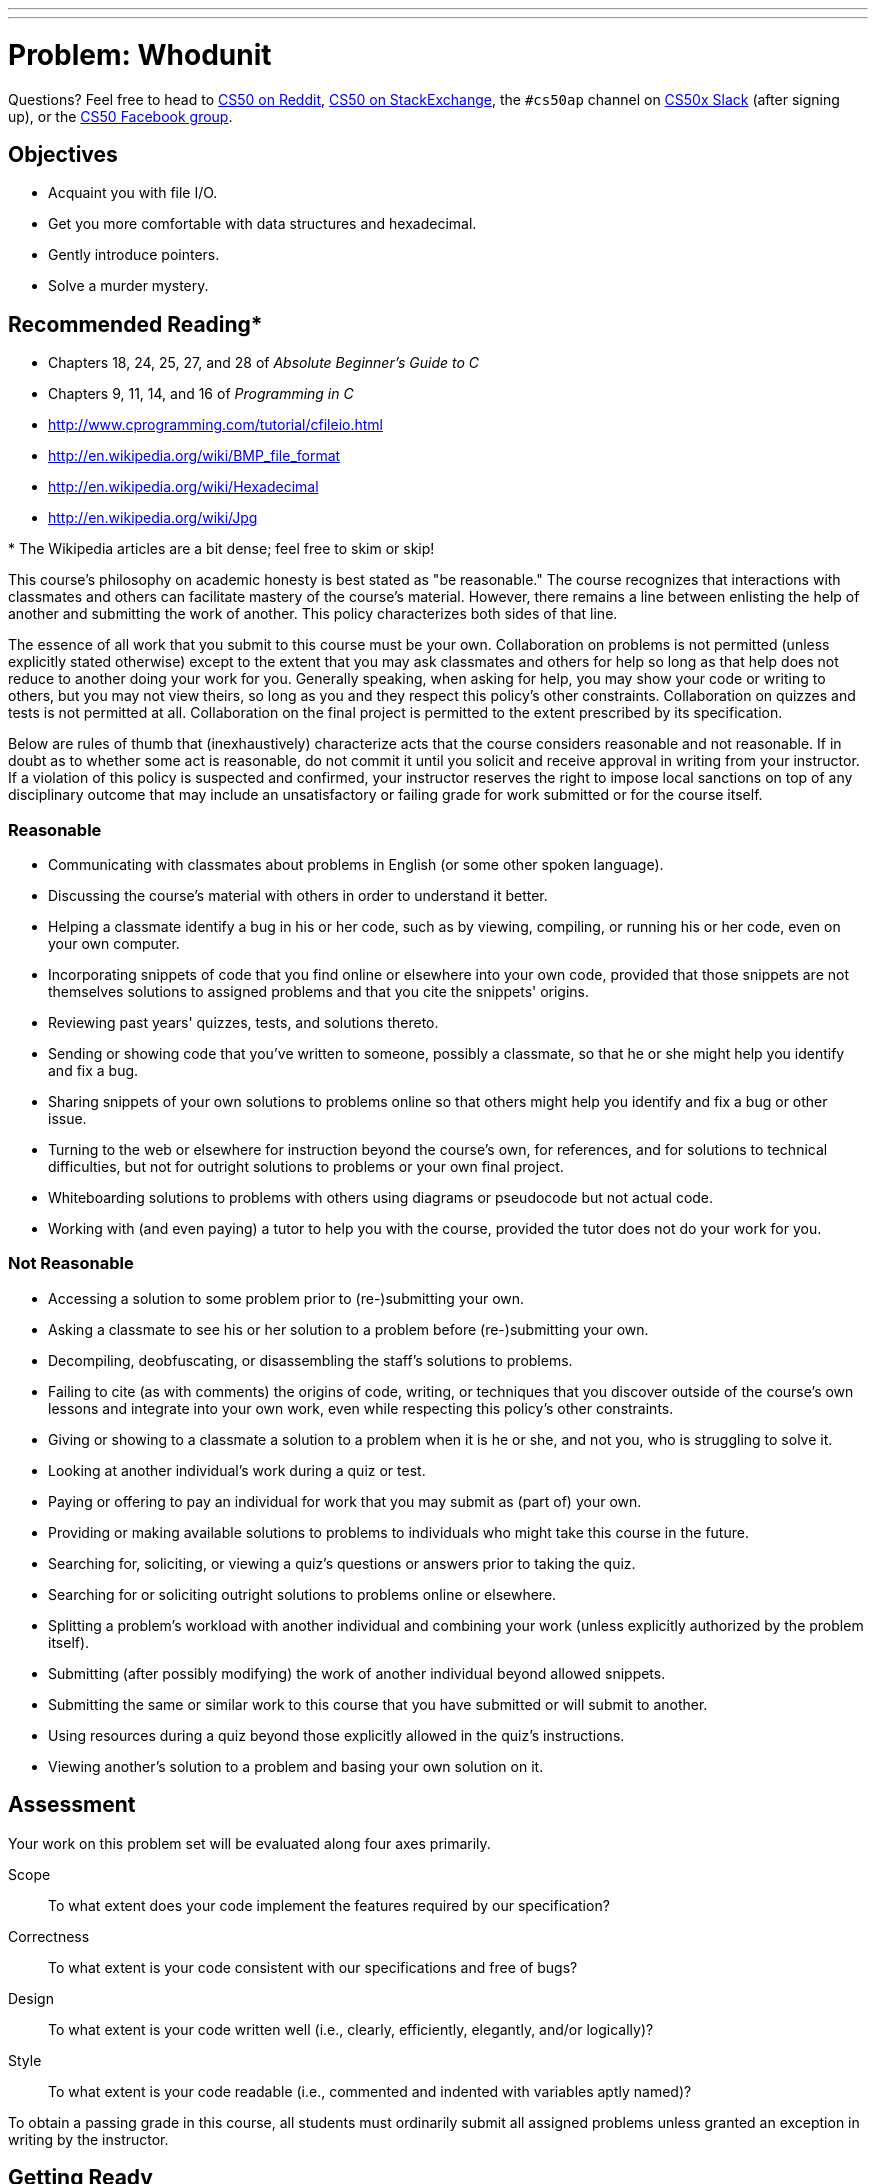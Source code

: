 ---
---
:skip-front-matter:

= Problem: Whodunit

Questions? Feel free to head to https://www.reddit.com/r/cs50[CS50 on Reddit], http://cs50.stackexchange.com[CS50 on StackExchange], the `#cs50ap` channel on https://cs50x.slack.com[CS50x Slack] (after signing up), or the https://www.facebook.com/groups/cs50[CS50 Facebook group].

== Objectives

* Acquaint you with file I/O.
* Get you more comfortable with data structures and hexadecimal.
* Gently introduce pointers.
* Solve a murder mystery.

== Recommended Reading*

* Chapters 18, 24, 25, 27, and 28 of _Absolute Beginner's Guide to C_
* Chapters 9, 11, 14, and 16 of _Programming in C_
* http://www.cprogramming.com/tutorial/cfileio.html
* http://en.wikipedia.org/wiki/BMP_file_format
* http://en.wikipedia.org/wiki/Hexadecimal
* http://en.wikipedia.org/wiki/Jpg

pass:[*] The Wikipedia articles are a bit dense; feel free to skim or skip!

This course's philosophy on academic honesty is best stated as "be reasonable." The course recognizes that interactions with classmates and others can facilitate mastery of the course's material. However, there remains a line between enlisting the help of another and submitting the work of another. This policy characterizes both sides of that line.

The essence of all work that you submit to this course must be your own. Collaboration on problems is not permitted (unless explicitly stated otherwise) except to the extent that you may ask classmates and others for help so long as that help does not reduce to another doing your work for you. Generally speaking, when asking for help, you may show your code or writing to others, but you may not view theirs, so long as you and they respect this policy's other constraints. Collaboration on quizzes and tests is not permitted at all. Collaboration on the final project is permitted to the extent prescribed by its specification.

Below are rules of thumb that (inexhaustively) characterize acts that the course considers reasonable and not reasonable. If in doubt as to whether some act is reasonable, do not commit it until you solicit and receive approval in writing from your instructor. If a violation of this policy is suspected and confirmed, your instructor reserves the right to impose local sanctions on top of any disciplinary outcome that may include an unsatisfactory or failing grade for work submitted or for the course itself.

=== Reasonable

* Communicating with classmates about problems in English (or some other spoken language).
* Discussing the course's material with others in order to understand it better.
* Helping a classmate identify a bug in his or her code, such as by viewing, compiling, or running his or her code, even on your own computer.
* Incorporating snippets of code that you find online or elsewhere into your own code, provided that those snippets are not themselves solutions to assigned problems and that you cite the snippets' origins.
* Reviewing past years' quizzes, tests, and solutions thereto.
* Sending or showing code that you've written to someone, possibly a classmate, so that he or she might help you identify and fix a bug.
* Sharing snippets of your own solutions to problems online so that others might help you identify and fix a bug or other issue.
* Turning to the web or elsewhere for instruction beyond the course's own, for references, and for solutions to technical difficulties, but not for outright solutions to problems or your own final project.
* Whiteboarding solutions to problems with others using diagrams or pseudocode but not actual code.
* Working with (and even paying) a tutor to help you with the course, provided the tutor does not do your work for you.

=== Not Reasonable

* Accessing a solution to some problem prior to (re-)submitting your own.
* Asking a classmate to see his or her solution to a problem before (re-)submitting your own.
* Decompiling, deobfuscating, or disassembling the staff's solutions to problems.
* Failing to cite (as with comments) the origins of code, writing, or techniques that you discover outside of the course's own lessons and integrate into your own work, even while respecting this policy's other constraints.
* Giving or showing to a classmate a solution to a problem when it is he or she, and not you, who is struggling to solve it.
* Looking at another individual's work during a quiz or test.
* Paying or offering to pay an individual for work that you may submit as (part of) your own.
* Providing or making available solutions to problems to individuals who might take this course in the future.
* Searching for, soliciting, or viewing a quiz's questions or answers prior to taking the quiz.
* Searching for or soliciting outright solutions to problems online or elsewhere.
* Splitting a problem's workload with another individual and combining your work (unless explicitly authorized by the problem itself).
* Submitting (after possibly modifying) the work of another individual beyond allowed snippets.
* Submitting the same or similar work to this course that you have submitted or will submit to another.
* Using resources during a quiz beyond those explicitly allowed in the quiz's instructions.
* Viewing another's solution to a problem and basing your own solution on it.

== Assessment

Your work on this problem set will be evaluated along four axes primarily.

Scope::
 To what extent does your code implement the features required by our specification?
Correctness::
 To what extent is your code consistent with our specifications and free of bugs?
Design::
 To what extent is your code written well (i.e., clearly, efficiently, elegantly, and/or logically)?
Style::
 To what extent is your code readable (i.e., commented and indented with variables aptly named)?

To obtain a passing grade in this course, all students must ordinarily submit all assigned problems unless granted an exception in writing by the instructor.

== Getting Ready

First, curl up with Jason's short on file I/O and Rob's short on structs.  Just keep in mind that Jason's short happens to focus on ASCII (i.e., text) files as opposed to binary files (like images). More on those later!

video::KwvObCA04dU[youtube,playlist="EzRwP7NV0LM"]

Next, join Nate on a tour of `valgrind`, a command-line tool that will help you find "memory leaks": memory that you've allocated (i.e., asked the operating system for), as with `malloc`, but not freed (i.e., given back to the operating system).

video::fvTsFjDuag8[youtube]

Finally, remind yourself how GDB works if you've forgotten or not yet used! (It's worth it!)

video::-G_klBQLgdc[youtube]

==  Getting Started

Welcome back!

As always, first open a terminal window and execute

[source,bash]
----
update50
----

to make sure your workspace is up-to-date.

Next, navigate to your `~/workspace/chapter4` directory.  Then execute

[source,bash]
----
wget http://docs.cs50.net/2016/ap/problems/whodunit/whodunit.zip
----

in order to download a ZIP (i.e., compressed version) of this problem set's distro.  If you then execute

[source,bash]
----
ls
----

you should see that you now have a file called `whodunit.zip` in your `~/workspace/chapter4` directory.  Unzip it by executing the below.

[source,bash]
----
unzip whodunit.zip
----

If you again execute

[source,bash]
----
ls
----

you should see that you now also have a `whodunit` directory.  You're now welcome to delete the ZIP file with the below.

[source,bash]
----
rm -f whodunit.zip
----

Now dive into that `whodunit` directory by executing the below.

[source,bash]
----
cd whodunit
----

Now execute

[source,bash]
----
ls
----

and you should see that the directory contains the below.

[source,bash]
----
bmp.h  clue.bmp  copy.c  large.bmp  small.bmp  smiley.bmp
----

How fun! A C file, a header file, and four images. Who knows what could be inside those! Let's get started.

== whodunit?

If you ever saw https://en.wikipedia.org/wiki/Bliss_(image)[Windows XP's default wallpaper], then you've seen a BMP.  If you've ever looked at a webpage, you've probably seen a GIF.  If you've ever looked at a digital photo, you've probably seen a JPEG.  If you've ever taken a screenshot on a Mac, you've probably seen a PNG.  Read up online on the BMP, GIF, JPEG, and PNG file formats.   Then, open up `questions.txt` in your `whodunit` directory and tell us the below.

[start=0]
. How many different colors does each format support?
. Which of the formats supports animation?
. What's the difference between lossy and lossless compression?
. Which of these formats is lossy-compressed?

Next, curl up with the article from MIT at http://cdn.cs50.net/2015/fall/psets/4/garfinkel.pdf.

Though somewhat technical, you should find the article's language quite accessible.  Once you've read the article, answer each of the following questions in a sentence or more in `~/workspace/chapter4/whodunit/questions.txt`.

[start=4]
. What happens, technically speaking, when a file is deleted on a FAT file system?
. What can someone like you do to ensure (with high probability) that files you delete cannot be recovered?

Anyhow, welcome to Tudor Mansion.  Your host, Mr. John Boddy, has met an untimely end—he's the victim of foul play.  To win this game, you must determine `whodunit`.

Unfortunately for you (though even more unfortunately for Mr. Boddy), the only evidence you have is a 24-bit BMP file called `clue.bmp`, pictured below, that Mr. Boddy whipped up on his computer in his final momentsfootnote:[Best not to ask why he did this as opposed to, say, calling the police.].   Hidden among this file's red "noise" is a drawing of `whodunit`.

image::clue.png[clue.bmp]

You long ago threw away that piece of red plastic from childhood that would solve this mystery for you, and so you must attack it as a computer scientist instead. If you want to try to decode a picture of your own, check out http://red.cs50.net[red.cs50.net] to download and red-ify your own image!

But, first, some background.

Perhaps the simplest way to represent an image is with a grid of pixels (i.e., dots), each of which can be of a different color.  For black-and-white images, we thus need 1 bit per pixel, as 0 could represent black and 1 could represent white, as in the below.  (Image adapted from http://www.brackeen.com/vga/bitmaps.html[].)

image::grid.png[grid of pixels]

In this sense, then, is an image just a bitmap (i.e., a map of bits).  For more colorful images, you simply need more bits per pixel.  A file format (like GIF) that supports "8-bit color" uses 8 bits per pixel.  A file format (like BMP, JPEG, or PNG) that supports "24-bit color" uses 24 bits per pixel.  (BMP actually supports 1-, 4-, 8-, 16-, 24-, and 32-bit color.)

A 24-bit BMP like Mr. Boddy's uses 8 bits to signify the amount of red in a pixel's color, 8 bits to signify the amount of green in a pixel's color, and 8 bits to signify the amount of blue in a pixel's color.  If you've ever heard of RGB color, well, there you have it: red, green, blue.

If the R, G, and B values of some pixel in a BMP are, say, 0xff, 0x00, and 0x00 in hexadecimal, that pixel is purely red, as 0xff (otherwise known as 255 in decimal) implies "a lot of red," while 0x00 and 0x00 imply "no green" and "no blue," respectively.  Given how red Mr. Boddy's BMP is, it clearly has a lot of pixels with those RGB values.  But it also has a few with other values.

Incidentally, HTML and CSS (languages in which webpages can be written) model colors in this same way.  If curious, see http://en.wikipedia.org/wiki/Web_colors for more details.

Now let's get more technical.  Recall that a file is just a sequence of bits, arranged in some fashion.  A 24-bit BMP file, then, is essentially just a sequence of bits, (almost) every 24 of which happen to represent some pixel's color.  But a BMP file also contains some "metadata," information like an image's height and width.  That metadata is stored at the beginning of the file in the form of two data structures generally referred to as "headers" (not to be confused with C's header files).   (Incidentally, these headers have evolved over time.  This problem set only expects that you support version 4.0 (the latest) of Microsoft's BMP format, which debuted with Windows 95.)  The first of these headers, called `BITMAPFILEHEADER`, is 14 bytes long.  (Recall that 1 byte equals 8 bits.)  The second of these headers, called `BITMAPINFOHEADER`, is 40 bytes long.  Immediately following these headers is the actual bitmap: an array of bytes, triples of which represent a pixel's color.   (In 1-, 4-, and 16-bit BMPs, but not 24- or 32-, there's an additional header right after `BITMAPINFOHEADER` called `RGBQUAD`, an array that defines "intensity values" for each of the colors in a device's palette.)  However, BMP stores these triples backwards (i.e., as BGR), with 8 bits for blue, followed by 8 bits for green, followed by 8 bits for red.   (Some BMPs also store the entire bitmap backwards, with an image's top row at the end of the BMP file.  But we've stored this problem set's BMPs as described herein, with each bitmap's top row first and bottom row last.)  In other words, were we to convert the 1-bit smiley above to a 24-bit smiley, substituting red for black, a 24-bit BMP would store this bitmap as follows, where `0000ff` signifies red and `ffffff` signifies white; we've highlighted in red all instances of `0000ff`.

[source,subs=quotes]
----
ffffff  ffffff  [red]#0000ff#  [red]#0000ff#  [red]#0000ff#  [red]#0000ff#  ffffff  ffffff
ffffff  [red]#0000ff#  ffffff  ffffff  ffffff  ffffff  [red]#0000ff#  ffffff
[red]#0000ff#  ffffff  [red]#0000ff#  ffffff  ffffff  [red]#0000ff#  ffffff  [red]#0000ff#
[red]#0000ff#  ffffff  ffffff  ffffff  ffffff  ffffff  ffffff  [red]#0000ff#
[red]#0000ff#  ffffff  [red]#0000ff#  ffffff  ffffff  [red]#0000ff#  ffffff  [red]#0000ff#
[red]#0000ff#  ffffff  ffffff  [red]#0000ff#  [red]#0000ff#  ffffff  ffffff  [red]#0000ff#
ffffff  [red]#0000ff#  ffffff  ffffff  ffffff  ffffff  [red]#0000ff#  ffffff
ffffff  ffffff  [red]#0000ff#  [red]#0000ff#  [red]#0000ff#  [red]#0000ff#  ffffff  ffffff
----

Because we've presented these bits from left to right, top to bottom, in 8 columns, you can actually see the red smiley if you take a step back.

To be clear, recall that a hexadecimal digit represents 4 bits.  Accordingly, `ffffff` in hexadecimal actually signifies `111111111111111111111111` in binary.

Okay, stop!  Don't proceed further until you're sure you understand why `0000ff` represents a red pixel in a 24-bit BMP file.

Okay, let's transition from theory to practice. Within CS50 IDE's file browser, expand (i.e., open via the small triangle) *chapter4* and then *whodunit*. Double-click *smiley.bmp*, and you should see a tiny smiley face that's only 8 pixels by 8 pixels. Via the drop-down menu in that file's newly opened tab, change *100%* to *400%* to zoom in a bit, and you should see a larger, albeit blurrier, version.  (So much for "enhance," huh?)  Actually, this particular image shouldn't really be blurry, even
when enlarged.  CS50 IDE is simply trying to be helpful (CSI-style) by "dithering" the image (i.e., by smoothing out its edges).  Below's what the smiley looks like if you zoom in without dithering.  At this zoom level, you can really see the image's pixels (as big squares).

image:smiley.png[smiley.png]

Okay, go ahead and return your attention to a terminal window, and navigate your way to `~/workspace/chapter4/whodunit`.  (Remember how?)  Let's look at the underlying bytes that compose `smiley.bmp` using `xxd`, a command-line "hex editor."  Execute:

[source,bash]
----
xxd -c 24 -g 3 -s 54 smiley.bmp
----

You should see the below; we've again highlighted in red all instances of `0000ff`.

[source,subs=quotes]
----
0000036: ffffff ffffff [red]#0000ff# [red]#0000ff# [red]#0000ff# [red]#0000ff# ffffff ffffff  ........................
000004e: ffffff [red]#0000ff# ffffff ffffff ffffff ffffff [red]#0000ff# ffffff  ........................
0000066: [red]#0000ff# ffffff [red]#0000ff# ffffff ffffff [red]#0000ff# ffffff [red]#0000ff#  ........................
000007e: [red]#0000ff# ffffff ffffff ffffff ffffff ffffff ffffff [red]#0000ff#  ........................
0000096: [red]#0000ff# ffffff [red]#0000ff# ffffff ffffff [red]#0000ff# ffffff [red]#0000ff#  ........................
00000ae: [red]#0000ff# ffffff ffffff [red]#0000ff# [red]#0000ff# ffffff ffffff [red]#0000ff#  ........................
00000c6: ffffff [red]#0000ff# ffffff ffffff ffffff ffffff [red]#0000ff# ffffff  ........................
00000de: ffffff ffffff [red]#0000ff# [red]#0000ff# [red]#0000ff# [red]#0000ff# ffffff ffffff  ........................
----

In the leftmost column above are addresses within the file or, equivalently, offsets from the file's first byte, all of them given in hex.  Note that `00000036` in hexadecimal is `54` in decimal.  You're thus looking at byte `54` onward of `smiley.bmp`.  Recall that a 24-bit BMP's first 14 + 40 = 54 bytes are filled with metadata.  If you really want to see that metadata in addition to the bitmap, execute the command below.

[source,bash]
----
xxd -c 24 -g 3 smiley.bmp
----

If `smiley.bmp` actually contained ASCII characters, you'd see them in ``xxd``'s rightmost column instead of all of those dots.

So, `smiley.bmp` is 8 pixels wide by 8 pixels tall, and it's a 24-bit BMP (each of whose pixels is represented with 24 ÷ 8 = 3 bytes).  Each row (aka "scanline") thus takes up (8 pixels) × (3 bytes per pixel) = 24 bytes, which happens to be a multiple of 4.  It turns out that BMPs are stored a bit differently if the number of bytes in a scanline is not, in fact, a multiple of 4.  In `small.bmp`, for instance, is another 24-bit BMP, a green box that's 3 pixels wide by 3 pixels wide.  If you view it with Image Viewer (as by double-clicking it), you'll see that it resembles the below, albeit much smaller.  (Indeed,  you might need to zoom in again to see it.)

image:small.png[small.png]

Each scanline in `small.bmp` thus takes up (3 pixels) × (3 bytes per pixel) = 9 bytes, which is not a multiple of 4.  And so the scanline is "padded" with as many zeroes as it takes to extend the scanline's length to a multiple of 4.  In other words, between 0 and 3 bytes of padding are needed for each scanline in a 24-bit BMP.  (Understand why?)  In the case of small.bmp, 3 bytes' worth of zeroes are needed, since (3 pixels) &#215; (3 bytes per pixel) + (3 bytes of padding) = 12 bytes, which is indeed a multiple of 4.

To "see" this padding, go ahead and run the below.

[source,bash]
----
xxd -c 12 -g 3 -s 54 small.bmp
----

Note that we're using a different value for `-c` than we did for `smiley.bmp` so that `xxd` outputs only 4 columns this time (3 for the green box and 1 for the padding).  You should see output like the below; we've highlighted in green all instances of `00ff00`.

[source,subs=quotes]
----
    0000036: [green]#00ff00# [green]#00ff00# [green]#00ff00# 000000  ............
    0000042: [green]#00ff00# ffffff [green]#00ff00# 000000  ............
    000004e: [green]#00ff00# [green]#00ff00# [green]#00ff00# 000000  ............
----

For contrast, let's use `xxd` on `large.bmp`, which looks identical to `small.bmp` but, at 12 pixels by 12 pixels, is four times as large.  Go ahead and execute the below; you may need to widen your window to avoid wrapping.

[source,bash]
----
xxd -c 36 -g 3 -s 54 large.bmp
----

You should see output like the below; we've again highlighted in green all instances of `00ff00`

[source,subs=quotes]
----
0000036: [green]#00ff00# [green]#00ff00# [green]#00ff00# [green]#00ff00# [green]#00ff00# [green]#00ff00# [green]#00ff00# [green]#00ff00# [green]#00ff00# [green]#00ff00# [green]#00ff00# [green]#00ff00#  ....................................
000005a: [green]#00ff00# [green]#00ff00# [green]#00ff00# [green]#00ff00# [green]#00ff00# [green]#00ff00# [green]#00ff00# [green]#00ff00# [green]#00ff00# [green]#00ff00# [green]#00ff00# [green]#00ff00#  ....................................
000007e: [green]#00ff00# [green]#00ff00# [green]#00ff00# [green]#00ff00# [green]#00ff00# [green]#00ff00# [green]#00ff00# [green]#00ff00# [green]#00ff00# [green]#00ff00# [green]#00ff00# [green]#00ff00#  ....................................
00000a2: [green]#00ff00# [green]#00ff00# [green]#00ff00# [green]#00ff00# [green]#00ff00# [green]#00ff00# [green]#00ff00# [green]#00ff00# [green]#00ff00# [green]#00ff00# [green]#00ff00# [green]#00ff00#  ....................................
00000c6: [green]#00ff00# [green]#00ff00# [green]#00ff00# [green]#00ff00# ffffff ffffff ffffff ffffff [green]#00ff00# [green]#00ff00# [green]#00ff00# [green]#00ff00#  ....................................
00000ea: [green]#00ff00# [green]#00ff00# [green]#00ff00# [green]#00ff00# ffffff ffffff ffffff ffffff [green]#00ff00# [green]#00ff00# [green]#00ff00# [green]#00ff00#  ....................................
000010e: [green]#00ff00# [green]#00ff00# [green]#00ff00# [green]#00ff00# ffffff ffffff ffffff ffffff [green]#00ff00# [green]#00ff00# [green]#00ff00# [green]#00ff00#  ....................................
0000132: [green]#00ff00# [green]#00ff00# [green]#00ff00# [green]#00ff00# ffffff ffffff ffffff ffffff [green]#00ff00# [green]#00ff00# [green]#00ff00# [green]#00ff00#  ....................................
0000156: [green]#00ff00# [green]#00ff00# [green]#00ff00# [green]#00ff00# [green]#00ff00# [green]#00ff00# [green]#00ff00# [green]#00ff00# [green]#00ff00# [green]#00ff00# [green]#00ff00# [green]#00ff00#  ....................................
000017a: [green]#00ff00# [green]#00ff00# [green]#00ff00# [green]#00ff00# [green]#00ff00# [green]#00ff00# [green]#00ff00# [green]#00ff00# [green]#00ff00# [green]#00ff00# [green]#00ff00# [green]#00ff00#  ....................................
000019e: [green]#00ff00# [green]#00ff00# [green]#00ff00# [green]#00ff00# [green]#00ff00# [green]#00ff00# [green]#00ff00# [green]#00ff00# [green]#00ff00# [green]#00ff00# [green]#00ff00# [green]#00ff00#  ....................................
00001c2: [green]#00ff00# [green]#00ff00# [green]#00ff00# [green]#00ff00# [green]#00ff00# [green]#00ff00# [green]#00ff00# [green]#00ff00# [green]#00ff00# [green]#00ff00# [green]#00ff00# [green]#00ff00#  ....................................
----

Worthy of note is that this BMP lacks padding!  After all, (12 pixels) × (3 bytes per pixel) = 36 bytes is indeed a multiple of 4.

Knowing all this has got to be useful!

Okay, `xxd` only showed you the bytes in these BMPs.  How do we actually get at them programmatically?  Well, in `copy.c` is a program whose sole purpose in life is to create a copy of a BMP, piece by piece.  Of course, you could just use `cp` for that.  But `cp` isn't going to help Mr. Boddy.  Let's hope that `copy.c` does!

Go ahead and compile `copy.c` into a program called `copy` using `make`.  (Remember how?)  Then execute a command like the below.

[source,bash]
----
./copy smiley.bmp copy.bmp
----

If you then execute ls (with the appropriate switch), you should see that `smiley.bmp` and `copy.bmp` are indeed the same size.  Let's double-check that they're actually the same!  Execute the below.

[source,bash]
----
diff smiley.bmp copy.bmp
----

If that command tells you nothing, the files are indeed identical.  (Note that some programs, like Photoshop, include trailing zeroes at the ends of some BMPs.  Our version of `copy` throws those away, so don't be too worried if you try to copy a BMP that you've downloaded or made only to find that the copy is actually a few bytes smaller than the original.)  Feel free to open both files in Ristretto Image Viewer (as by double-clicking each) to confirm as much visually.  But diff does a byte-by-byte comparison, so its eye is probably sharper than yours!

So how now did that copy get made?  It turns out that `copy.c` relies on `bmp.h`.  Let's take a look.  Open up `bmp.h`, and you'll see actual definitions of those headers we've mentioned, adapted from Microsoft's own implementations thereof.  In addition, that file defines `BYTE`, `DWORD`, `LONG`, and `WORD`, data types normally found in the world of Win32 (i.e., Windows) programming.  Notice how they're just aliases for primitives with which you are (hopefully) already familiar.  It appears that `BITMAPFILEHEADER` and `BITMAPINFOHEADER` make use of these types.  This file also defines a `struct` called `RGBTRIPLE` that, quite simply, "encapsulates" three bytes: one blue, one green, and one red (the order, recall, in which we expect to find RGB triples actually on disk).

Why are these `struct`pass:[s] useful?  Well, recall that a file is just a sequence of bytes (or, ultimately, bits) on disk.  But those bytes are generally ordered in such a way that the first few represent something, the next few represent something else, and so on.  "File formats" exist because the world has standardized what bytes mean what.  Now, we could just read a file from disk into RAM as one big array of bytes.  And we could just remember that the byte at location `[i]` represents one thing, while the byte at location `[j]` represents another.  But why not give some of those bytes names so that we can retrieve them from memory more easily?  That's precisely what the ``struct``s in `bmp.h` allow us to do.  Rather than think of some file as one long sequence of bytes, we can instead think of it as a sequence of `struct`s.

Recall that `smiley.bmp` is 8 by 8 pixels, and so it should take up 14 + 40 + (8 × 8) × 3 = 246 bytes on disk.  (Confirm as much if you'd like using `ls`.)  Here's what it thus looks like on disk according to Microsoft:

image:disk.png[smiley.bmp on disk]

As this figure suggests, order does matter when it comes to ``struct``s' members.  Byte 57 is `rgbtBlue` (and not, say, `rgbtRed`), because `rgbtBlue` is defined first in `RGBTRIPLE`.  Our use, incidentally, of the `__attribute__` called `__packed__` ensures that `clang` does not try to "word-align" members (whereby the address of each member's first byte is a multiple of 4), lest we end up with "gaps" in our `struct`s that don't actually exist on disk. 

Now go ahead and pull up the URLs to which `BITMAPFILEHEADER` and `BITMAPINFOHEADER` are attributed, per the comments in `bmp.h`.  You're about to start using MSDN (Microsoft Developer Network)!

Rather than hold your hand further on a stroll through `copy.c`, we're instead going to ask you some questions and let you teach yourself how the code therein works.  As always, `man` is your friend, and so, now, is MSDN.  If not sure on first glance how to answer some question, do some quick research and figure it out!  You might want to turn to *stdio.h* at https://reference.cs50.net/ as well.

Allow us to suggest that you also run `copy` within GDB while answering these questions as follows:

* Click *Debug* atop CS50 IDE, which should open a new terminal window (toward the bottom of CS50 IDE) for GDB.
* To the right of *Command:* within that terminal, you should see `chapter4/whodunit/copy.c` in a text box. To run `copy` within GDB with command-line arguments, change the contents of that text box to be, e.g., `copy.c smiley.bmp copy.bmp`.
* Set a breakpoint within `main` (as by clicking to the left of the line number for `main`).
* Then click *Run* (or *Stop* and then *Run*) within GDB's terminal window and step through the program via GDB's righthand panel, keeping an eye on `bf` and `bi` in particular.

In `~/workspace/chapter4/whodunit/questions.txt`, answer each of the following questions in a sentence or more.

[start=6]
. What's `stdint.h`?
. What's the point of using `uint8_t`, `uint32_t`, `int32_t`, and `uint16_t` in a program?
. How many bytes is a `BYTE`, a `DWORD`, a `LONG`, and a `WORD`, respectively?
. What (in ASCII, decimal, or hexadecimal) must the first two bytes of any BMP file be?  (Leading bytes used to identify file formats (with high probability) are generally called "magic numbers.)"
. What's the difference between `bfSize` and `biSize`?
. What does it mean if `biHeight` is negative?
. What field in `BITMAPINFOHEADER` specifies the BMP's color depth (i.e., bits per pixel)?
. Why might `fopen` return `NULL` in `copy.c:37`?
. Why is the third argument to `fread` always `1` in our code?
. What value does `copy.c:70` assign `padding` if `bi.biWidth` is `3`?
. What does `fseek` do?
. What is `SEEK_CUR`?

Okay, back to Mr. Boddy.

Write a program called `whodunit` in a file called `whodunit.c` that reveals Mr. Boddy's drawing.  

Ummm, what?

Well, think back to childhood when you held that piece of red plastic over similarly hidden messages.   (If you remember no such piece of plastic, best to ask a classmate about his or her childhood.)  Essentially, the plastic turned everything red but somehow revealed those messages.  Implement that same idea in `whodunit`.  Like `copy`, your program should accept exactly two command-line arguments.  And if you execute a command like the below, stored in `verdict.bmp` should be a BMP in which Mr. Boddy's drawing is no longer covered with noise.

[source,bash]
----
./whodunit clue.bmp verdict.bmp
----
   
Allow us to suggest that you begin tackling this mystery by executing the command below.

[source,bash]
----
cp copy.c whodunit.c
----

Wink wink.  You may be amazed by how few lines of code you actually need to write in order to help Mr. Boddy.

There's nothing hidden in `smiley.bmp`, but feel free to test your program out on its pixels nonetheless, if only because that BMP is small and you can thus compare it and your own program's output with `xxd` during development.  (Or maybe there is a message hidden in `smiley.bmp` too.  No, there's not.footnote:[Or is there???]footnote:[There's not.])

Rest assured that more than one solution is possible.  So long as Mr. Boddy's drawing is identifiable (by you), no matter its legibility, Mr. Boddy will rest in peace.

Because `whodunit` can be implemented in several ways, you won't be able to check your implementation's correctness with `check50`.  And, lest it spoil your fun, the staff's solution to `whodunit` is not available.

But here is Zamyla!

video::AkEpi5tQ9Qc[youtube]

In `~/workspace/chapter4/whodunit/questions.txt`, answer the question below.

[start=18]
. Whodunit?

This was Whodunit.
